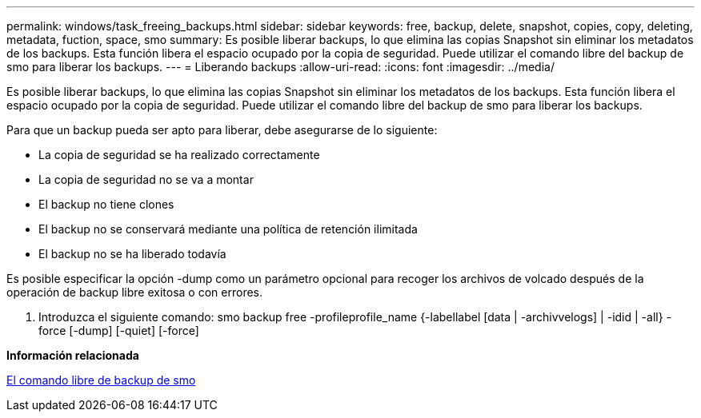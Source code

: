 ---
permalink: windows/task_freeing_backups.html 
sidebar: sidebar 
keywords: free, backup, delete, snapshot, copies, copy, deleting, metadata, fuction, space, smo 
summary: Es posible liberar backups, lo que elimina las copias Snapshot sin eliminar los metadatos de los backups. Esta función libera el espacio ocupado por la copia de seguridad. Puede utilizar el comando libre del backup de smo para liberar los backups. 
---
= Liberando backups
:allow-uri-read: 
:icons: font
:imagesdir: ../media/


[role="lead"]
Es posible liberar backups, lo que elimina las copias Snapshot sin eliminar los metadatos de los backups. Esta función libera el espacio ocupado por la copia de seguridad. Puede utilizar el comando libre del backup de smo para liberar los backups.

Para que un backup pueda ser apto para liberar, debe asegurarse de lo siguiente:

* La copia de seguridad se ha realizado correctamente
* La copia de seguridad no se va a montar
* El backup no tiene clones
* El backup no se conservará mediante una política de retención ilimitada
* El backup no se ha liberado todavía


Es posible especificar la opción -dump como un parámetro opcional para recoger los archivos de volcado después de la operación de backup libre exitosa o con errores.

. Introduzca el siguiente comando: smo backup free -profileprofile_name {-labellabel [data | -archivvelogs] | -idid | -all} -force [-dump] [-quiet] [-force]


*Información relacionada*

xref:reference_the_smosmsapbackup_free_command.adoc[El comando libre de backup de smo]
